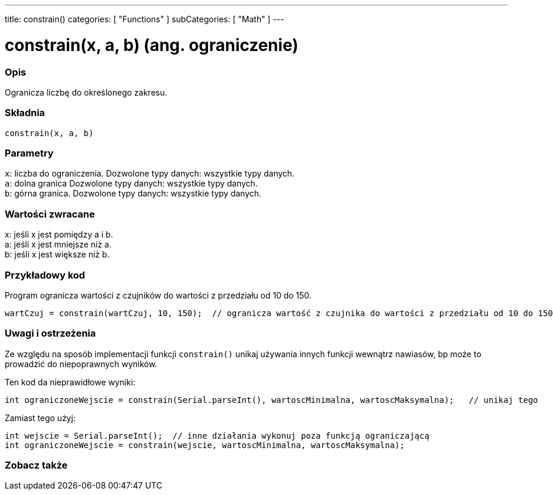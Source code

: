 ---
title: constrain()
categories: [ "Functions" ]
subCategories: [ "Math" ]
---

= constrain(x, a, b) (ang. ograniczenie)

// POCZĄTEK SEKCJI OPISOWEJ
[#overview]
--

[float]
=== Opis
Ogranicza liczbę do określonego zakresu.
[%hardbreaks]


[float]
=== Składnia
`constrain(x, a, b)`


[float]
=== Parametry
`x`: liczba do ograniczenia. Dozwolone typy danych: wszystkie typy danych. +
`a`: dolna granica Dozwolone typy danych: wszystkie typy danych. +
`b`: górna granica. Dozwolone typy danych: wszystkie typy danych.


[float]
=== Wartości zwracane
x: jeśli x jest pomiędzy a i b. +
a: jeśli x jest mniejsze niż a. +
b: jeśli x jest większe niż b.

--
// KONIEC SEKCJI OPISOWEJ


// POCZĄTEK SEKCJI JAK UŻYWAĆ
[#howtouse]
--

[float]
=== Przykładowy kod
// Poniżej dodaj przykładowy kod i opisz jego działanie   ►►►►► TA SEKCJA JEST OBOWIĄZKOWA ◄◄◄◄◄
Program ogranicza wartości z czujników do wartości z przedziału od 10 do 150.

[source,arduino]
----
wartCzuj = constrain(wartCzuj, 10, 150);  // ogranicza wartość z czujnika do wartości z przedziału od 10 do 150.
----

[float]
=== Uwagi i ostrzeżenia
Ze względu na sposób implementacji funkcji `constrain()` unikaj używania innych funkcji wewnątrz nawiasów, bp może to prowadzić do niepoprawnych wyników.

Ten kod da nieprawidłowe wyniki:
[source,arduino]
----
int ograniczoneWejscie = constrain(Serial.parseInt(), wartoscMinimalna, wartoscMaksymalna);   // unikaj tego
----

Zamiast tego użyj:
[source,arduino]
----
int wejscie = Serial.parseInt();  // inne działania wykonuj poza funkcją ograniczającą
int ograniczoneWejscie = constrain(wejscie, wartoscMinimalna, wartoscMaksymalna);
----
[%hardbreaks]

--
// KONIEC SEKCJI JAK UŻYWAĆ


// POCZĄTEK SEKCJI ZOBACZ TAKŻE
[#see_also]
--

[float]
=== Zobacz także

--
// KONIEC SEKCJI ZOBACZ TAKŻE
